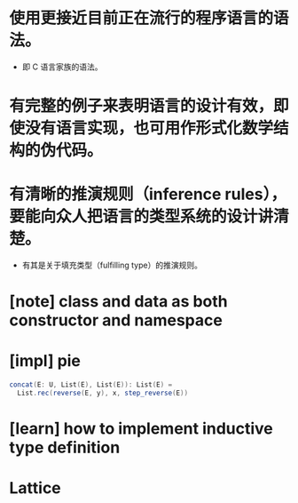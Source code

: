 * 使用更接近目前正在流行的程序语言的语法。
- 即 C 语言家族的语法。
* 有完整的例子来表明语言的设计有效，即使没有语言实现，也可用作形式化数学结构的伪代码。
* 有清晰的推演规则（inference rules），要能向众人把语言的类型系统的设计讲清楚。
- 有其是关于填充类型（fulfilling type）的推演规则。
* [note] class and data as both constructor and namespace
* [impl] pie
#+begin_src scala
concat(E: U, List(E), List(E)): List(E) =
  List.rec(reverse(E, y), x, step_reverse(E))
#+end_src
* [learn] how to implement inductive type definition
* Lattice
